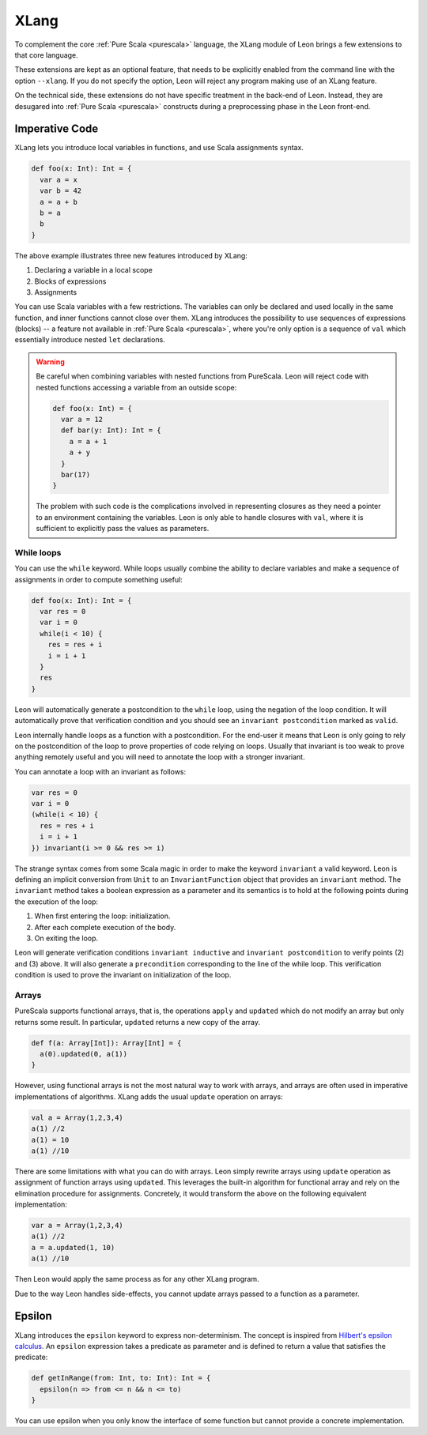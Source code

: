 .. _xlang:

XLang
=====

To complement the core :ref:`Pure Scala <purescala>` language, the XLang module
of Leon brings a few extensions to that core language.

These extensions are kept as an optional feature, that needs to be explicitly
enabled from the command line with the option ``--xlang``. If you do not specify
the option, Leon will reject any program making use of an XLang feature.

On the technical side, these extensions do not have specific treatment in the
back-end of Leon. Instead, they are desugared into :ref:`Pure Scala <purescala>`
constructs during a preprocessing phase in the Leon front-end.

Imperative Code
---------------

XLang lets you introduce local variables in functions, and use Scala assignments
syntax.

.. code-block:: scala

   def foo(x: Int): Int = {
     var a = x
     var b = 42
     a = a + b
     b = a
     b
   }

The above example illustrates three new features introduced by XLang:

1. Declaring a variable in a local scope 

2. Blocks of expressions

3. Assignments

You can use Scala variables with a few restrictions. The variables can only be
declared and used locally in the same function, and inner functions cannot
close over them. XLang introduces the possibility to use sequences of
expressions (blocks) -- a feature not available in :ref:`Pure Scala
<purescala>`, where you're only option is a sequence of ``val`` which
essentially introduce nested ``let`` declarations.

.. warning::
   Be careful when combining variables with nested functions from PureScala. Leon
   will reject code with nested functions accessing a variable from an outside scope:
   
   .. code-block::  scala

      def foo(x: Int) = {
        var a = 12
        def bar(y: Int): Int = {
          a = a + 1
          a + y
        }
        bar(17)
      }

   The problem with such code is the complications involved in representing closures as
   they need a pointer to an environment containing the variables. Leon is only able
   to handle closures with ``val``, where it is sufficient to explicitly pass the values
   as parameters.


While loops 
***********

You can use the ``while`` keyword. While loops usually combine the ability to
declare variables and make a sequence of assignments in order to compute
something useful:

.. code-block:: scala

   def foo(x: Int): Int = {
     var res = 0
     var i = 0
     while(i < 10) {
       res = res + i
       i = i + 1
     }
     res
   }

Leon will automatically generate a postcondition to the ``while`` loop, using
the negation of the loop condition. It will automatically prove that
verification condition and you should see an ``invariant postcondition`` marked
as ``valid``.

Leon internally handle loops as a function with a postcondition. For the end-user it
means that Leon is only going to rely on the postcondition of the loop to prove properties
of code relying on loops. Usually that invariant is too weak to prove anything remotely
useful and you will need to annotate the loop with a stronger invariant.

You can annotate a loop with an invariant as follows:

.. code-block:: scala

   var res = 0
   var i = 0
   (while(i < 10) {
     res = res + i
     i = i + 1
   }) invariant(i >= 0 && res >= i)

The strange syntax comes from some Scala magic in order to make the keyword
``invariant`` a valid keyword. Leon is defining an implicit conversion from
``Unit`` to an ``InvariantFunction`` object that provides an ``invariant``
method. The ``invariant`` method takes a boolean expression as a parameter and
its semantics is to hold at the following points during the execution of the loop:

1. When first entering the loop: initialization.
2. After each complete execution of the body.
3. On exiting the loop.

Leon will generate verification conditions ``invariant inductive`` and
``invariant postcondition`` to verify points (2) and (3) above. It will also
generate a ``precondition`` corresponding to the line of the while loop. This
verification condition is used to prove the invariant on initialization of the
loop.

Arrays
******

PureScala supports functional arrays, that is, the operations ``apply`` and
``updated`` which do not modify an array but only returns some result. In
particular, ``updated`` returns a new copy of the array.

.. code-block:: scala

   def f(a: Array[Int]): Array[Int] = {
     a(0).updated(0, a(1))
   }

However, using functional arrays is not the most natural way to work with
arrays, and arrays are often used in imperative implementations of algorithms.
XLang adds the usual ``update`` operation on arrays:

.. code-block:: scala

   val a = Array(1,2,3,4)
   a(1) //2
   a(1) = 10
   a(1) //10

There are some limitations with what you can do with arrays. Leon simply
rewrite arrays using ``update`` operation as assignment of function arrays
using ``updated``.  This leverages the built-in algorithm for functional array
and rely on the elimination procedure for assignments. Concretely, it would
transform the above on the following equivalent implementation:

.. code-block:: scala

   var a = Array(1,2,3,4)
   a(1) //2
   a = a.updated(1, 10)
   a(1) //10

Then Leon would apply the same process as for any other XLang program.

Due to the way Leon handles side-effects, you cannot update arrays passed
to a function as a parameter.

Epsilon
-------

XLang introduces the ``epsilon`` keyword to express non-determinism. The
concept is inspired from `Hilbert's epsilon calculus
<http://en.wikipedia.org/wiki/Epsilon_calculus>`_. An ``epsilon`` expression
takes a predicate as parameter and is defined to return a value that
satisfies the predicate:

.. code-block:: scala

   def getInRange(from: Int, to: Int): Int = {
     epsilon(n => from <= n && n <= to)
   }

You can use epsilon when you only know the interface of some function but
cannot provide a concrete implementation.
